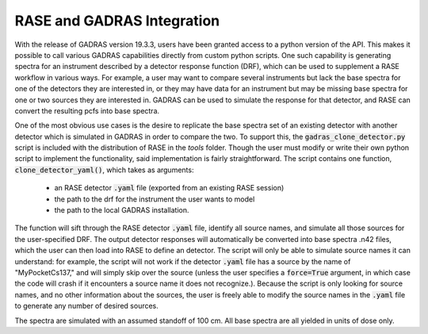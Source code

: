 .. rase-gadras_integration:


***************************
RASE and GADRAS Integration
***************************

With the release of GADRAS version 19.3.3, users have been granted access to a python version of the API. This makes it possible to call various GADRAS capabilities directly from custom python scripts. One such capability is generating spectra for an instrument described by a detector response function (DRF), which can be used to supplement a RASE workflow in various ways. For example, a user may want to compare several instruments but lack the base spectra for one of the detectors they are interested in, or they may have data for an instrument but may be missing base spectra for one or two sources they are interested in. GADRAS can be used to simulate the response for that detector, and RASE can convert the resulting pcfs into base spectra. 

One of the most obvious use cases is the desire to replicate the base spectra set of an existing detector with another detector which is simulated in GADRAS in order to compare the two. To support this, the :code:`gadras_clone_detector.py` script is included with the distribution of RASE in the `tools` folder. Though the user must modify or write their own python script to implement the functionality, said implementation is fairly straightforward. The script contains one function, :code:`clone_detector_yaml()`, which takes as arguments:

	* an RASE detector :code:`.yaml` file (exported from an existing RASE session)
	* the path to the drf for the instrument the user wants to model
	* the path to the local GADRAS installation. 

The function will sift through the RASE detector :code:`.yaml` file, identify all source names, and simulate all those sources for the user-specified DRF. The output detector responses will automatically be converted into base spectra .n42 files, which the user can then load into RASE to define an detector. The script will only be able to simulate source names it can understand: for example, the script will not work if the detector :code:`.yaml` file has a source by the name of "MyPocketCs137," and will simply skip over the source (unless the user specifies a :code:`force=True` argument, in which case the code will crash if it encounters a source name it does not recognize.). Because the script is only looking for source names, and no other information about the sources, the user is freely able to modify the source names in the :code:`.yaml` file to generate any number of desired sources.

The spectra are simulated with an assumed standoff of 100 cm. All base spectra are all yielded in units of dose only. 